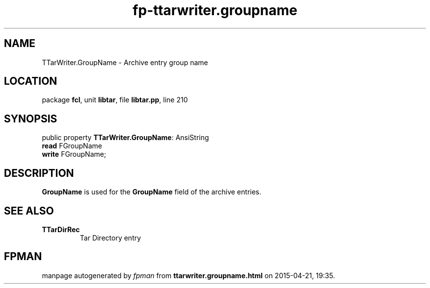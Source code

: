 .\" file autogenerated by fpman
.TH "fp-ttarwriter.groupname" 3 "2014-03-14" "fpman" "Free Pascal Programmer's Manual"
.SH NAME
TTarWriter.GroupName - Archive entry group name
.SH LOCATION
package \fBfcl\fR, unit \fBlibtar\fR, file \fBlibtar.pp\fR, line 210
.SH SYNOPSIS
public property \fBTTarWriter.GroupName\fR: AnsiString
  \fBread\fR FGroupName
  \fBwrite\fR FGroupName;
.SH DESCRIPTION
\fBGroupName\fR is used for the \fBGroupName\fR field of the archive entries.


.SH SEE ALSO
.TP
.B TTarDirRec
Tar Directory entry

.SH FPMAN
manpage autogenerated by \fIfpman\fR from \fBttarwriter.groupname.html\fR on 2015-04-21, 19:35.

